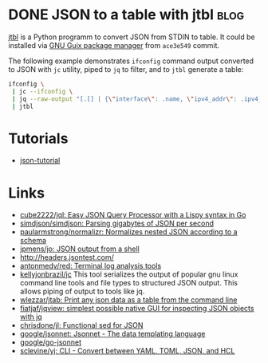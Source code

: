* DONE JSON to a table with jtbl                                       :blog:
CLOSED: [2020-10-03 Sat 22:10]
:LOGBOOK:
- State "DONE"       from ""           [2020-10-03 Sat 22:10]
:END:
:PROPERTIES:
:CREATED:  [2020-10-03 Sat 22:10]
:ID: 2020-10-03-jtbl
:END:

[[https://github.com/kellyjonbrazil/jtbl][jtbl]] is a Python programm to convert JSON from STDIN to table.  It could be
installed via [[https://guix.gnu.org/][GNU Guix package manager]] from =ace3e549= commit.

The following example demonstrates =ifconfig= command output converted to JSON
with =jc= utility, piped to =jq= to filter, and to =jtbl= generate a table:
#+BEGIN_SRC bash
  ifconfig \
   | jc --ifconfig \
   | jq --raw-output "[.[] | {\"interface\": .name, \"ipv4_addr\": .ipv4_addr}]" \
   | jtbl
#+END_SRC

#+RESULTS:
| interface       |       ipv4_addr |
| --------------- | --------------- |
| br-92487ea26a13 |      172.20.0.1 |
| br-9a47a96d15a3 |      172.19.0.1 |
| br-cf57cf7f08d8 |      172.18.0.1 |
| br-fc2bf1eb0e5a |     10.10.100.1 |
| docker0         |      172.17.0.1 |
| enp6s0          | 192.168.100.120 |
| lo              |       127.0.0.1 |
| tapvpn          |  172.16.103.177 |

* Tutorials
- [[https://github.com/miloyip/json-tutorial][json-tutorial]]

* Links
- [[https://github.com/cube2222/jql][cube2222/jql: Easy JSON Query Processor with a Lispy syntax in Go]]
- [[https://github.com/simdjson/simdjson][simdjson/simdjson: Parsing gigabytes of JSON per second]]
- [[https://github.com/paularmstrong/normalizr][paularmstrong/normalizr: Normalizes nested JSON according to a schema]]
- [[https://github.com/jpmens/jo][jpmens/jo: JSON output from a shell]]
- http://headers.jsontest.com/
- [[https://github.com/antonmedv/red][antonmedv/red: Terminal log analysis tools]]
- [[https://github.com/kellyjonbrazil/jc][kellyjonbrazil/jc]] This tool
  serializes the output of popular gnu linux command line tools and file types
  to structured JSON output. This allows piping of output to tools like jq.
- [[https://github.com/wlezzar/jtab][wlezzar/jtab: Print any json data as a table from the command line]]
- [[https://github.com/fiatjaf/jqview][fiatjaf/jqview: simplest possible native GUI for inspecting JSON objects with jq]]
- [[https://github.com/chrisdone/jl][chrisdone/jl: Functional sed for JSON]]
- [[https://github.com/google/jsonnet][google/jsonnet: Jsonnet - The data templating language]]
- [[https://github.com/google/go-jsonnet][google/go-jsonnet]]
- [[https://github.com/sclevine/yj][sclevine/yj: CLI - Convert between YAML, TOML, JSON, and HCL]]
